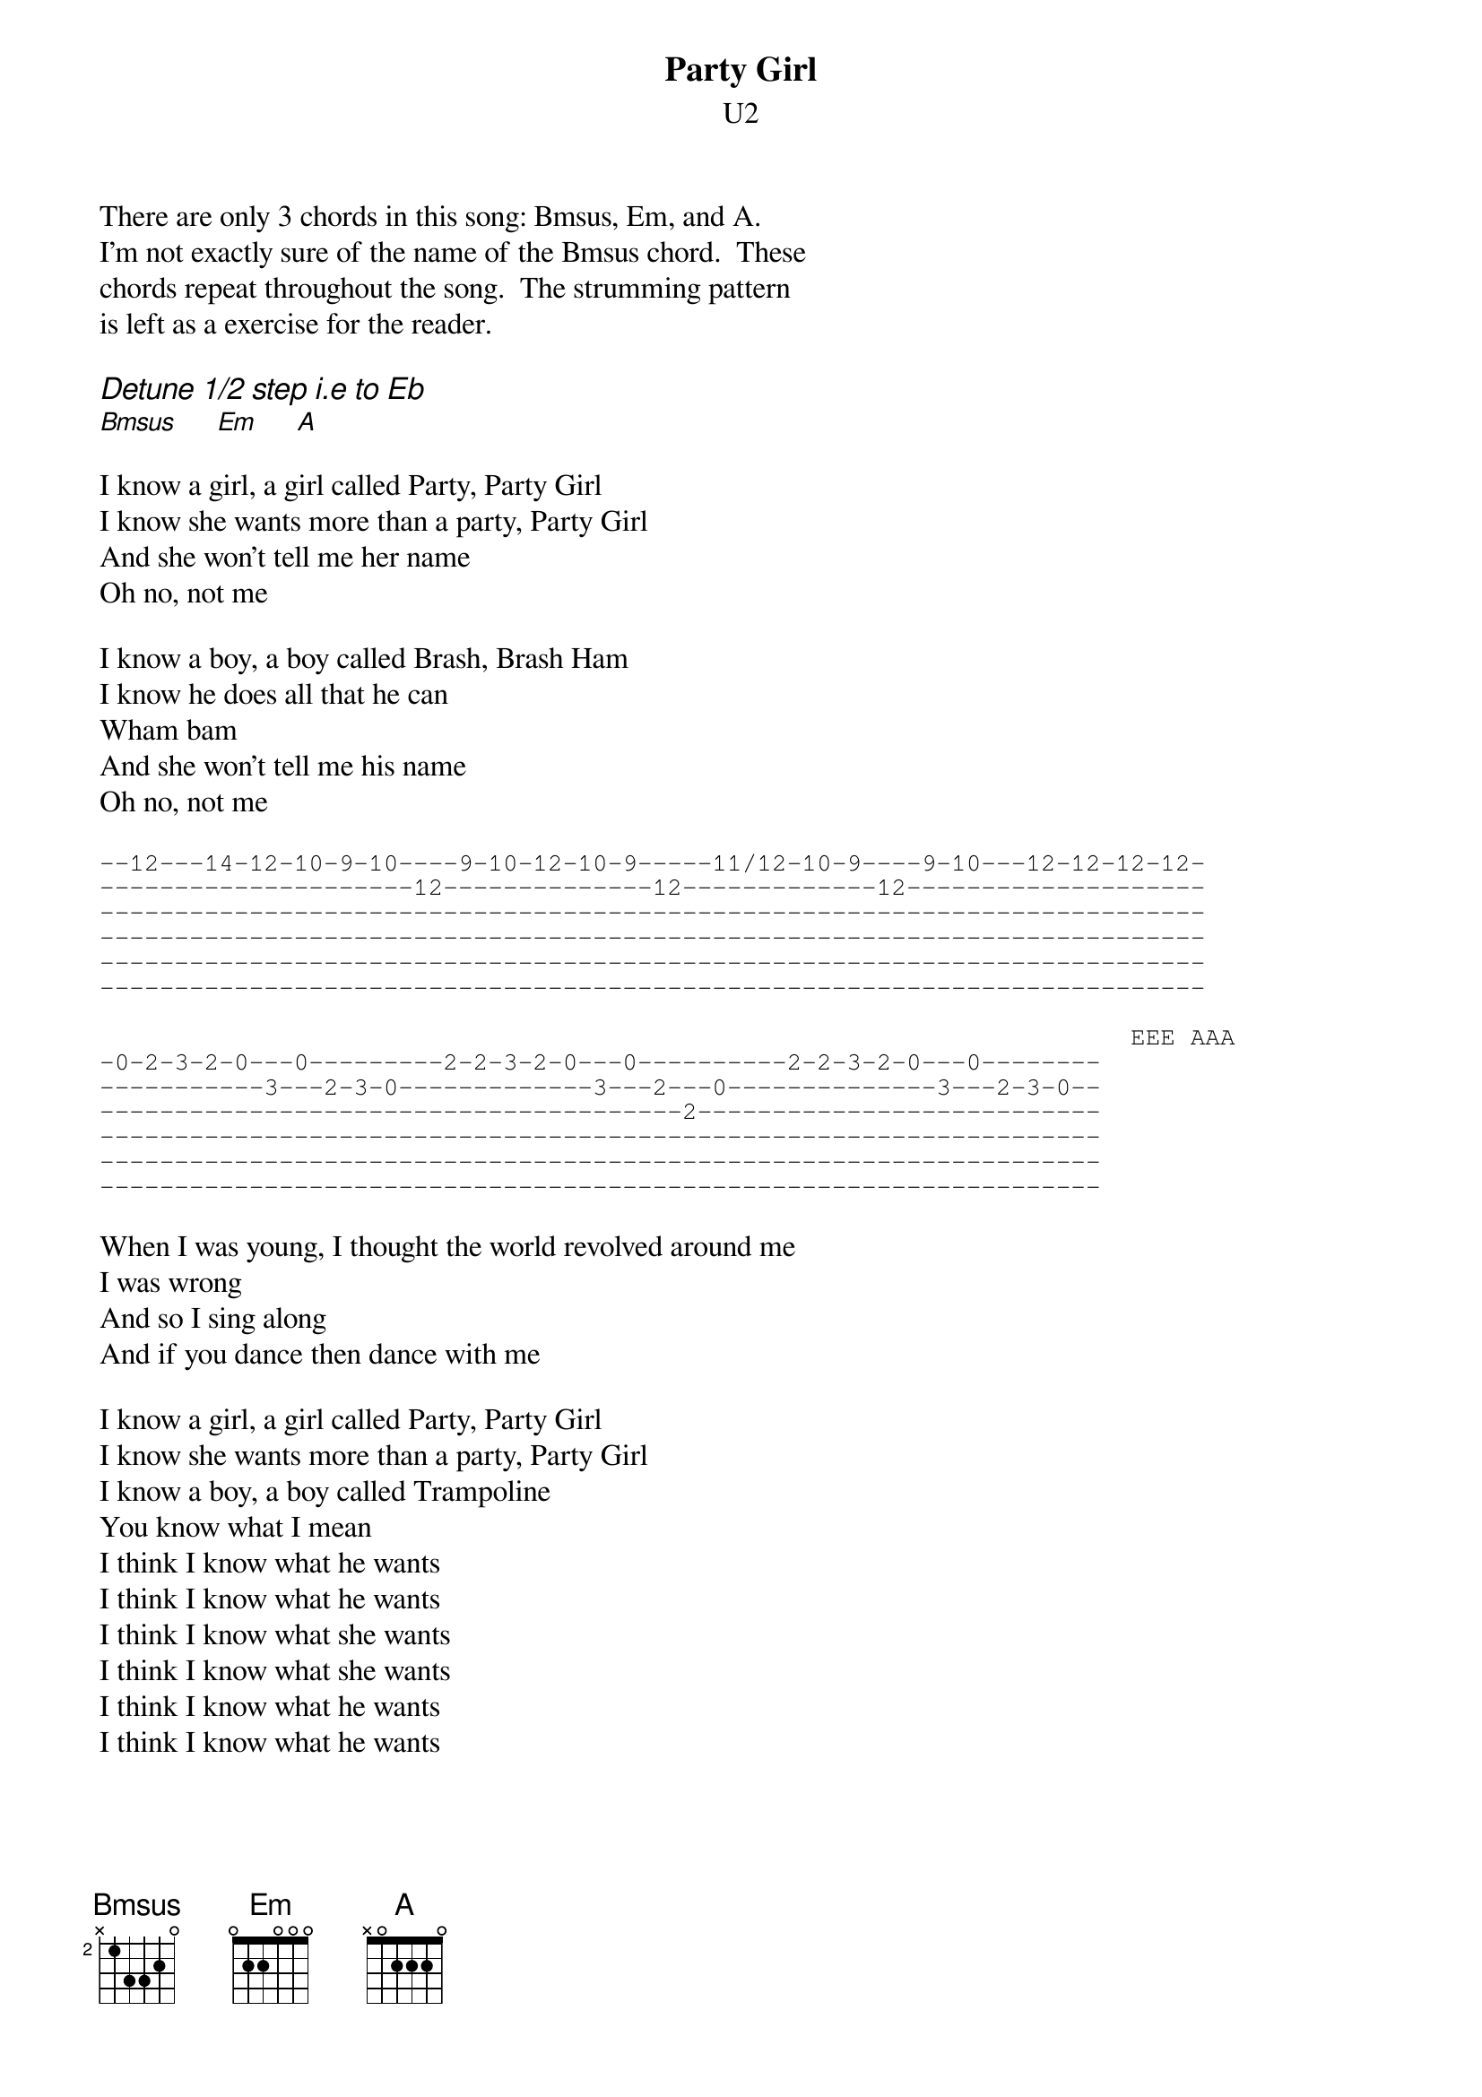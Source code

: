 #transcription by pat@jaameri.gsfc.nasa.gov (patrick m. ryan)
{t:Party Girl}
{st:U2}
{define: Bmsus base-fret 2 frets x 1 3 3 2 0}
There are only 3 chords in this song: Bmsus, Em, and A.
I'm not exactly sure of the name of the Bmsus chord.  These
chords repeat throughout the song.  The strumming pattern
is left as a exercise for the reader.

{ci:Detune 1/2 step i.e to Eb}
[Bmsus]     [Em]     [A]

I know a girl, a girl called Party, Party Girl
I know she wants more than a party, Party Girl
And she won't tell me her name
Oh no, not me

I know a boy, a boy called Brash, Brash Ham
I know he does all that he can
Wham bam
And she won't tell me his name
Oh no, not me

{sot}
--12---14-12-10-9-10----9-10-12-10-9-----11/12-10-9----9-10---12-12-12-12-
---------------------12--------------12-------------12--------------------
--------------------------------------------------------------------------
--------------------------------------------------------------------------
--------------------------------------------------------------------------
--------------------------------------------------------------------------

                                                                     EEE AAA
-0-2-3-2-0---0---------2-2-3-2-0---0----------2-2-3-2-0---0--------
-----------3---2-3-0-------------3---2---0--------------3---2-3-0--
---------------------------------------2---------------------------
-------------------------------------------------------------------
-------------------------------------------------------------------
-------------------------------------------------------------------
{eot}

When I was young, I thought the world revolved around me
I was wrong
And so I sing along
And if you dance then dance with me

I know a girl, a girl called Party, Party Girl
I know she wants more than a party, Party Girl
I know a boy, a boy called Trampoline
You know what I mean
I think I know what he wants
I think I know what he wants
I think I know what she wants
I think I know what she wants
I think I know what he wants
I think I know what he wants


Well, thank you!
